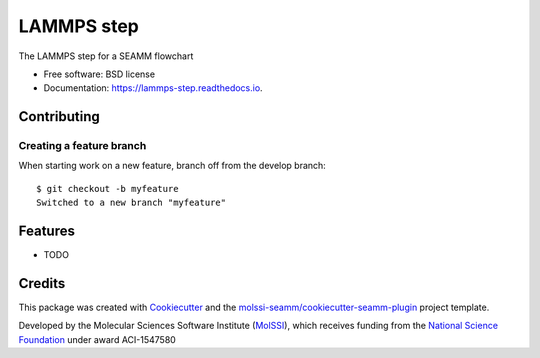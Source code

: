 ===========
LAMMPS step
===========


.. image:: https://img.shields.io/travis/molssi-seamm/lammps_step.svg
           :target: https://travis-ci.org/molssi-seamm/lammps_step
	   :alt: Build Status

.. image:: https://codecov.io/gh/molssi-seamm/lammps_step/branch/master/graph/badge.svg
	   :target: https://codecov.io/gh/molssi-seamm/lammps_step
	   :alt: Code Coverage

.. image:: https://img.shields.io/lgtm/grade/python/g/molssi-seamm/lammps_step.svg?logo=lgtm&logoWidth=18
	   :target: https://lgtm.com/projects/g/molssi-seamm/lammps_step/context:python
	   :alt: Code Quality

.. image:: https://readthedocs.org/projects/lammps-step/badge/?version=latest
           :target: https://lammps-step.readthedocs.io/en/latest/?badge=latest
	   :alt: Documentation Status

.. image:: https://pyup.io/repos/github/molssi-seamm/lammps_step/shield.svg
	   :target: https://pyup.io/repos/github/molssi-seamm/lammps_step/
	   :alt: Updates for Dependencies

.. image:: https://img.shields.io/pypi/v/lammps_step.svg
           :target: https://pypi.python.org/pypi/lammps_step
	   :alt: PyPi VERSION

The LAMMPS step for a SEAMM flowchart


* Free software: BSD license
* Documentation: https://lammps-step.readthedocs.io.


Contributing
------------

Creating a feature branch 
~~~~~~~~~~~~~~~~~~~~~~~~~~

When starting work on a new feature, branch off from the develop branch::

  $ git checkout -b myfeature
  Switched to a new branch "myfeature"

Features
--------

* TODO

Credits
---------

This package was created with Cookiecutter_ and the `molssi-seamm/cookiecutter-seamm-plugin`_ project template.

.. _Cookiecutter: https://github.com/audreyr/cookiecutter
.. _`molssi-seamm/cookiecutter-seamm-plugin`: https://github.com/molssi-seamm/cookiecutter-seamm-plugin

Developed by the Molecular Sciences Software Institute (MolSSI_),
which receives funding from the `National Science Foundation`_ under
award ACI-1547580

.. _MolSSI: https://www.molssi.org
.. _`National Science Foundation`: https://www.nsf.gov
